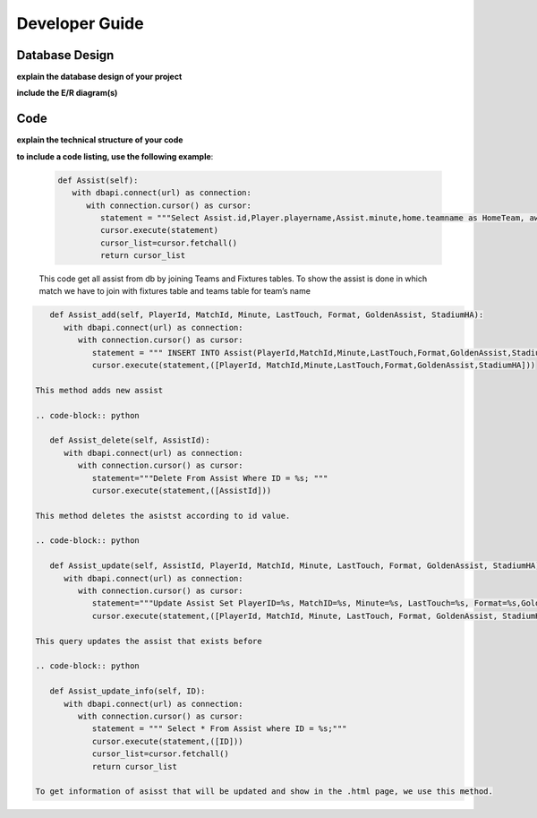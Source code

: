 Developer Guide
===============

Database Design
---------------

**explain the database design of your project**

**include the E/R diagram(s)**

Code
----

**explain the technical structure of your code**

**to include a code listing, use the following example**:

   .. code-block:: python

      def Assist(self):
         with dbapi.connect(url) as connection:
            with connection.cursor() as cursor:
               statement = """Select Assist.id,Player.playername,Assist.minute,home.teamname as HomeTeam, away.teamname as AwayTeam,Assist.lasttouch,Assist.format,Assist.goldenassist,Assist.stadiumha, Player.id, HomeTeam,Awayteam,MatchID FROM Assist, Player,Teams as home, Teams as away, Fixtures where Assist.playerid = Player.id and Assist.matchid = fixtures.id and home.id=fixtures.hometeam and away.id=fixtures.awayteam ORDER BY fixtures.ID"""
               cursor.execute(statement)
               cursor_list=cursor.fetchall()
               return cursor_list

   This code get all assist from db by joining Teams and Fixtures tables. To show the assist is done in which match we have to join with fixtures table and teams table for team’s name

.. code-block:: python

      def Assist_add(self, PlayerId, MatchId, Minute, LastTouch, Format, GoldenAssist, StadiumHA):
         with dbapi.connect(url) as connection:
            with connection.cursor() as cursor:
               statement = """ INSERT INTO Assist(PlayerId,MatchId,Minute,LastTouch,Format,GoldenAssist,StadiumHA) VALUES(%s,%s,%s,%s,%s,%s,%s);"""
               cursor.execute(statement,([PlayerId, MatchId,Minute,LastTouch,Format,GoldenAssist,StadiumHA]))

   This method adds new assist

   .. code-block:: python

      def Assist_delete(self, AssistId):
         with dbapi.connect(url) as connection:
            with connection.cursor() as cursor:
               statement="""Delete From Assist Where ID = %s; """
               cursor.execute(statement,([AssistId]))

   This method deletes the asistst according to id value.

   .. code-block:: python

      def Assist_update(self, AssistId, PlayerId, MatchId, Minute, LastTouch, Format, GoldenAssist, StadiumHA):
         with dbapi.connect(url) as connection:
            with connection.cursor() as cursor:
               statement="""Update Assist Set PlayerID=%s, MatchID=%s, Minute=%s, LastTouch=%s, Format=%s,GoldenAssist=%s,StadiumHA=%s Where ID=%s;"""
               cursor.execute(statement,([PlayerId, MatchId, Minute, LastTouch, Format, GoldenAssist, StadiumHA, AssistId]))

   This query updates the assist that exists before

   .. code-block:: python

      def Assist_update_info(self, ID):
         with dbapi.connect(url) as connection:
            with connection.cursor() as cursor:
               statement = """ Select * From Assist where ID = %s;"""
               cursor.execute(statement,([ID]))
               cursor_list=cursor.fetchall()
               return cursor_list

   To get information of asisst that will be updated and show in the .html page, we use this method.

.. toctree:

   Muhammed Enes Tırnakçı
   Beraat Buz 
   Ahmet Yılmaz
